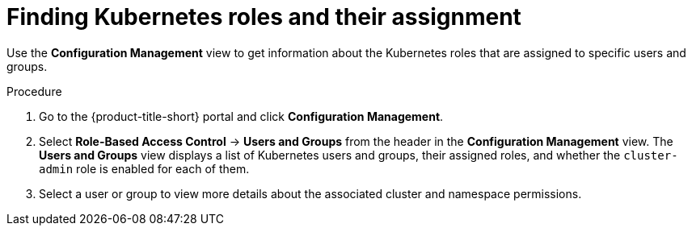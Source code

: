 // Module included in the following assemblies:
//
// * operating/review-cluster-configuration.adoc
:_mod-docs-content-type: PROCEDURE
[id="kubernetes-role-assignment_{context}"]
= Finding Kubernetes roles and their assignment

[role="_abstract"]
Use the *Configuration Management* view to get information about the Kubernetes roles that are assigned to specific users and groups.

.Procedure
. Go to the {product-title-short} portal and click *Configuration Management*.
. Select *Role-Based Access Control* -> *Users and Groups* from the header in the *Configuration Management* view.
The *Users and Groups* view displays a list of Kubernetes users and groups, their assigned roles, and whether the `cluster-admin` role is enabled for each of them.
. Select a user or group to view more details about the associated cluster and namespace permissions.

